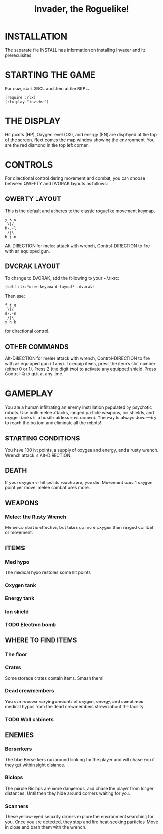 #+TITLE: Invader, the Roguelike!

* INSTALLATION

The separate file INSTALL has information on installing Invader and
its prerequisites.

* STARTING THE GAME

For now, start SBCL and then at the REPL: 

: (require :rlx)
: (rlx:play "invader")

* THE DISPLAY

Hit points (HP), Oxygen level (OX), and energy (EN) are displayed at
the top of the screen. Next comes the map window showing the
environment. You are the red diamond in the top left corner. 

* CONTROLS

For directional control during movement and combat, you can choose
between QWERTY and DVORAK layouts as follows:

** QWERTY LAYOUT

This is the default and adheres to the classic roguelike movement
keymap.

: y k u
:  \|/
: h-.-l
:  /|\ 
: b j n


Alt-DIRECTION for melee attack with wrench, Control-DIRECTION to
fire with an equipped gun.

** DVORAK LAYOUT

To change to DVORAK, add the following to your ~/.rlxrc:

: (setf rlx:*user-keyboard-layout* :dvorak)

Then use:
 
: f t g
:  \|/
: d-.-n
:  /|\ 
: x h b
   
for directional control. 

** OTHER COMMANDS

Alt-DIRECTION for melee attack with wrench, Control-DIRECTION to fire
with an equipped gun (if any). To equip items, press the item's slot
number (either 0 or 1). Press 2 (the digit two) to activate any
equipped shield. Press Control-Q to quit at any time.

* GAMEPLAY

You are a human infiltrating an enemy installation populated by
psychotic robots. Use both melee attacks, ranged particle weapons, ion
shields, and oxygen tanks in a hostile airless environment. The way is
always down---try to reach the bottom and eliminate all the robots!

** STARTING CONDITIONS

You have 100 hit points, a supply of oxygen and energy, and a rusty
wrench. Wrench attack is Alt-DIRECTION.

** DEATH

If your oxygen or hit-points reach zero, you die. Movement uses 1
oxygen point per move; melee combat uses more. 

** WEAPONS

*** Melee: the Rusty Wrench

Melee combat is effective, but takes up more oxygen than ranged combat
or movement.

** ITEMS

*** Med hypo 

The medical hypo restores some hit points. 

*** Oxygen tank
*** Energy tank
*** Ion shield
*** TODO Electron bomb

** WHERE TO FIND ITEMS

*** The floor
*** Crates

Some storage crates contain items. Smash them!

*** Dead crewmembers

You can recover varying amounts of oxygen, energy, and sometimes medical
hypos from the dead crewmembers strewn about the facility. 

*** TODO Wall cabinets

** ENEMIES   

*** Berserkers

The blue Berserkers run around looking for the player and will chase
you if they get within sight distance. 

*** Biclops 

The purple Biclops are more dangerous, and chase the player from longer distances.
Until then they hide around corners waiting for you.

*** Scanners

These yellow-eyed security drones explore the environment searching
for you. Once you are detected, they stop and fire heat-seeking
particles. Move in close and bash them with the wrench.


